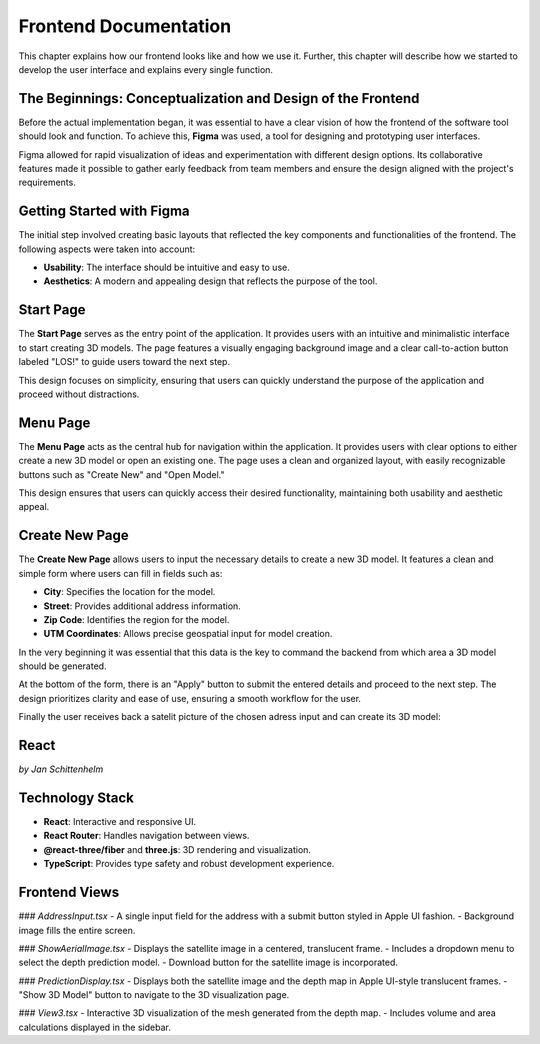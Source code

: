 Frontend Documentation
======================

This chapter explains how our frontend looks like and how we use it. Further, this chapter will describe how we started to develop the user interface and explains every single function.

The Beginnings: Conceptualization and Design of the Frontend
------------------------------------------------------------

Before the actual implementation began, it was essential to have a clear vision of how the frontend of the software tool should look and function. To achieve this, **Figma** was used, a tool for designing and prototyping user interfaces. 

Figma allowed for rapid visualization of ideas and experimentation with different design options. Its collaborative features made it possible to gather early feedback from team members and ensure the design aligned with the project's requirements.

Getting Started with Figma
--------------------------
The initial step involved creating basic layouts that reflected the key components and functionalities of the frontend. The following aspects were taken into account:

- **Usability**: The interface should be intuitive and easy to use.
- **Aesthetics**: A modern and appealing design that reflects the purpose of the tool.

Start Page
----------

The **Start Page** serves as the entry point of the application. It provides users with an intuitive and minimalistic interface to start creating 3D models. The page features a visually engaging background image and a clear call-to-action button labeled "LOS!" to guide users toward the next step. 


.. image:: ../static/images/FIGMAStart.png



This design focuses on simplicity, ensuring that users can quickly understand the purpose of the application and proceed without distractions.

Menu Page
---------
The **Menu Page** acts as the central hub for navigation within the application. It provides users with clear options to either create a new 3D model or open an existing one. The page uses a clean and organized layout, with easily recognizable buttons such as "Create New" and "Open Model."

.. image:: ../static/images/FIGMAMenu.png

This design ensures that users can quickly access their desired functionality, maintaining both usability and aesthetic appeal.

Create New Page
---------------

The **Create New Page** allows users to input the necessary details to create a new 3D model. It features a clean and simple form where users can fill in fields such as:

.. image:: ../static/images/create-new-page.png

- **City**: Specifies the location for the model.
- **Street**: Provides additional address information.
- **Zip Code**: Identifies the region for the model.
- **UTM Coordinates**: Allows precise geospatial input for model creation.

In the very beginning it was essential that this data is the key to command the backend from which area a 3D model should be generated.

At the bottom of the form, there is an "Apply" button to submit the entered details and proceed to the next step. The design prioritizes clarity and ease of use, ensuring a smooth workflow for the user.

Finally the user receives back a satelit picture of the chosen adress input and can create its 3D model:

React 
-----



*by Jan Schittenhelm*

Technology Stack
-----------------
- **React**: Interactive and responsive UI.
- **React Router**: Handles navigation between views.
- **@react-three/fiber** and **three.js**: 3D rendering and visualization.
- **TypeScript**: Provides type safety and robust development experience.

Frontend Views
--------------

### `AddressInput.tsx`
- A single input field for the address with a submit button styled in Apple UI fashion.
- Background image fills the entire screen.

### `ShowAerialImage.tsx`
- Displays the satellite image in a centered, translucent frame.
- Includes a dropdown menu to select the depth prediction model.
- Download button for the satellite image is incorporated.

### `PredictionDisplay.tsx`
- Displays both the satellite image and the depth map in Apple UI-style translucent frames.
- "Show 3D Model" button to navigate to the 3D visualization page.

### `View3.tsx`
- Interactive 3D visualization of the mesh generated from the depth map.
- Includes volume and area calculations displayed in the sidebar.

